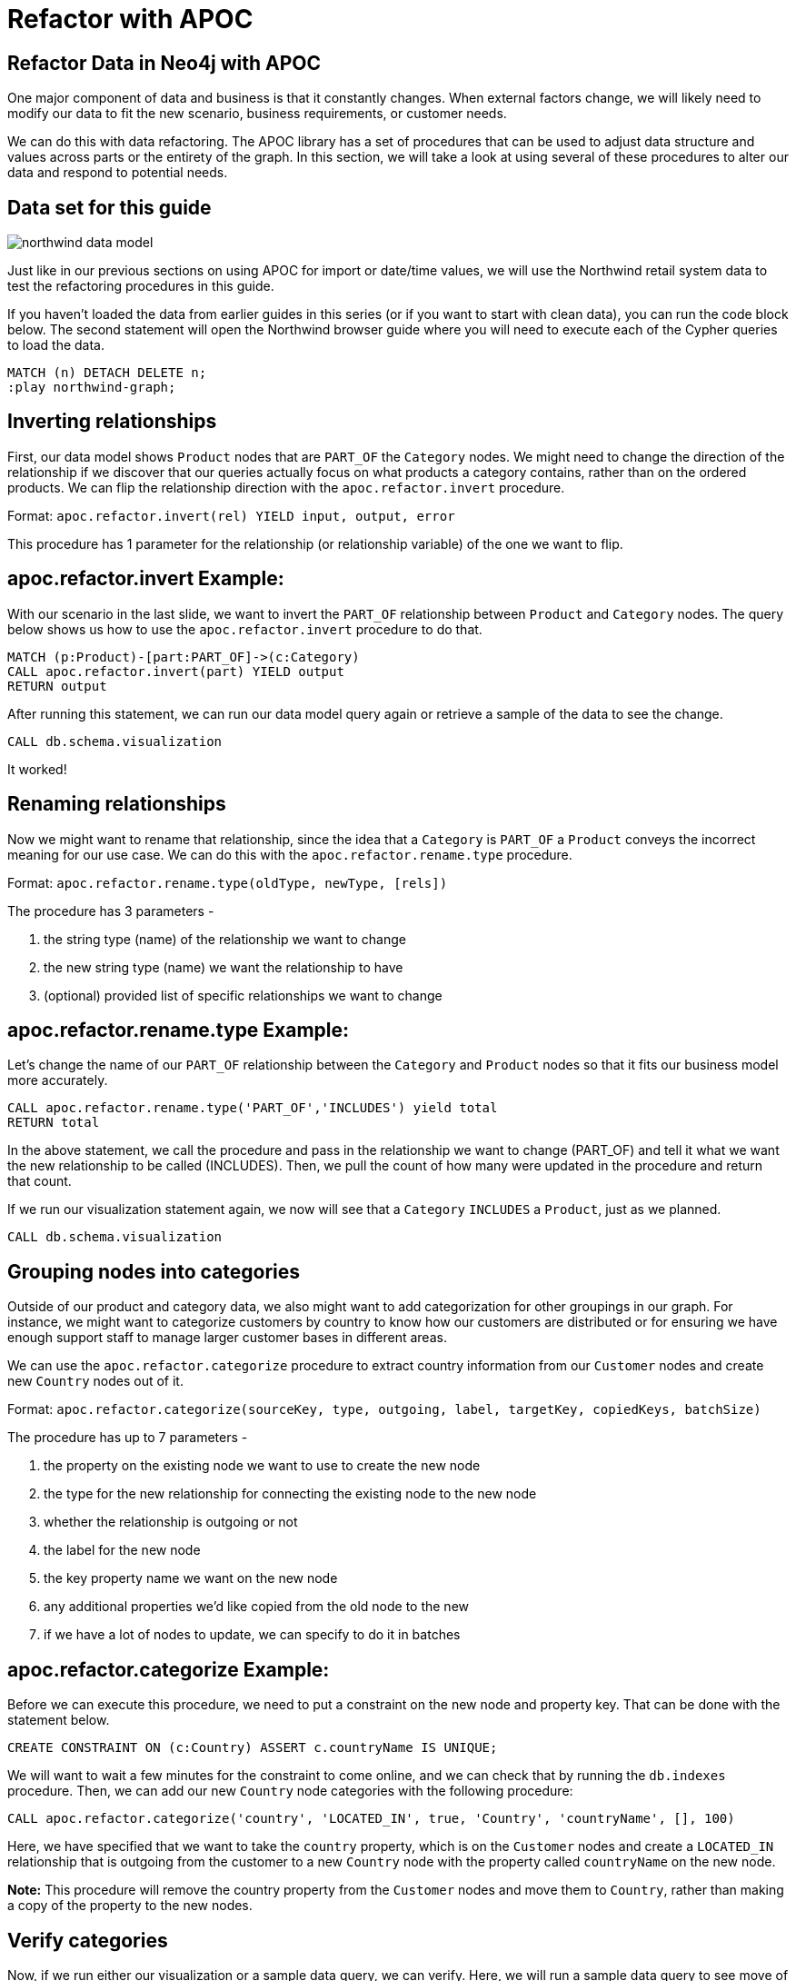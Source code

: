 = Refactor with APOC
:gist: https://raw.githubusercontent.com/neo4j-examples/graphgists/master/browser-guides/apoc
:icons: font

== Refactor Data in Neo4j with APOC

One major component of data and business is that it constantly changes.
When external factors change, we will likely need to modify our data to fit the new scenario, business requirements, or customer needs.

We can do this with data refactoring.
The APOC library has a set of procedures that can be used to adjust data structure and values across parts or the entirety of the graph.
In this section, we will take a look at using several of these procedures to alter our data and respond to potential needs.

== Data set for this guide

image::{img}/northwind_data_model.png[float=right]

Just like in our previous sections on using APOC for import or date/time values, we will use the Northwind retail system data to test the refactoring procedures in this guide.

If you haven't loaded the data from earlier guides in this series (or if you want to start with clean data), you can run the code block below.
The second statement will open the Northwind browser guide where you will need to execute each of the Cypher queries to load the data.

[source,cypher]
----
MATCH (n) DETACH DELETE n;
:play northwind-graph;
----

== Inverting relationships

First, our data model shows `Product` nodes that are `PART_OF` the `Category` nodes.
We might need to change the direction of the relationship if we discover that our queries actually focus on what products a category contains, rather than on the ordered products.
We can flip the relationship direction with the `apoc.refactor.invert` procedure.

Format: `apoc.refactor.invert(rel) YIELD input, output, error`

This procedure has 1 parameter for the relationship (or relationship variable) of the one we want to flip.

== apoc.refactor.invert Example:

With our scenario in the last slide, we want to invert the `PART_OF` relationship between `Product` and `Category` nodes.
The query below shows us how to use the `apoc.refactor.invert` procedure to do that.

[source,cypher]
----
MATCH (p:Product)-[part:PART_OF]->(c:Category)
CALL apoc.refactor.invert(part) YIELD output
RETURN output
----

After running this statement, we can run our data model query again or retrieve a sample of the data to see the change.

[source,cypher]
----
CALL db.schema.visualization
----

It worked!

== Renaming relationships

Now we might want to rename that relationship, since the idea that a `Category` is `PART_OF` a `Product` conveys the incorrect meaning for our use case.
We can do this with the `apoc.refactor.rename.type` procedure.

Format: `apoc.refactor.rename.type(oldType, newType, [rels])`

The procedure has 3 parameters - 

1. the string type (name) of the relationship we want to change
2. the new string type (name) we want the relationship to have
3. (optional) provided list of specific relationships we want to change

== apoc.refactor.rename.type Example:

Let's change the name of our `PART_OF` relationship between the `Category` and `Product` nodes so that it fits our business model more accurately.

[source,cypher]
----
CALL apoc.refactor.rename.type('PART_OF','INCLUDES') yield total
RETURN total
----

In the above statement, we call the procedure and pass in the relationship we want to change (PART_OF) and tell it what we want the new relationship to be called (INCLUDES).
Then, we pull the count of how many were updated in the procedure and return that count.

If we run our visualization statement again, we now will see that a `Category` `INCLUDES` a `Product`, just as we planned.

[source,cypher]
----
CALL db.schema.visualization
----

== Grouping nodes into categories

Outside of our product and category data, we also might want to add categorization for other groupings in our graph.
For instance, we might want to categorize customers by country to know how our customers are distributed or for ensuring we have enough support staff to manage larger customer bases in different areas.

We can use the `apoc.refactor.categorize` procedure to extract country information from our `Customer` nodes and create new `Country` nodes out of it.

Format: `apoc.refactor.categorize(sourceKey, type, outgoing, label, targetKey, copiedKeys, batchSize)`

The procedure has up to 7 parameters - 

1. the property on the existing node we want to use to create the new node
2. the type for the new relationship for connecting the existing node to the new node
3. whether the relationship is outgoing or not
4. the label for the new node
5. the key property name we want on the new node
6. any additional properties we'd like copied from the old node to the new
7. if we have a lot of nodes to update, we can specify to do it in batches

== apoc.refactor.categorize Example:

Before we can execute this procedure, we need to put a constraint on the new node and property key.
That can be done with the statement below.

[source,cypher]
----
CREATE CONSTRAINT ON (c:Country) ASSERT c.countryName IS UNIQUE;
----

We will want to wait a few minutes for the constraint to come online, and we can check that by running the `db.indexes` procedure.
Then, we can add our new `Country` node categories with the following procedure:

[source,cypher]
----
CALL apoc.refactor.categorize('country', 'LOCATED_IN', true, 'Country', 'countryName', [], 100)
----

Here, we have specified that we want to take the `country` property, which is on the `Customer` nodes and create a `LOCATED_IN` relationship that is outgoing from the customer to a new `Country` node with the property called `countryName` on the new node.

*Note:* This procedure will remove the country property from the `Customer` nodes and move them to `Country`, rather than making a copy of the property to the new nodes.

== Verify categories

Now, if we run either our visualization or a sample data query, we can verify.
Here, we will run a sample data query to see move of the property from `Customer` to `Country`.

[source,cypher]
----
MATCH (c:Customer)-[rel]->(other)
RETURN c, rel, other
----

If you click on a `Customer` node in the result set, you can see that the `country` property from customers no longer exists on those nodes and has been moved over to new `Country` nodes as `countryName` property.
Everything looks as we expect it!

== Refactor relationships to other nodes

Taking refactoring to the next level, we may want to change existing structure of our graph to represent the idea that customers purchase products, rather than orders.
So, instead of having `Customer` `PURCHASED` `Order`, as we do now, it could be that `Customer` `PURCHASED` `Product`.
This could help us see more easily which products are most popular or prioritize stocking of products that larger customers rely upon.

The `apoc.refactor.to` procedure can help us do that.

Format: `apoc.refactor.to(relationship, endNode)`

The procedure has 2 parameters - 

1. the relationship that we want to change
2. the node where we want the relationship to go

== apoc.refactor.to Example:

We can alter where the `PURCHASED` relationship goes with the APOC code below.

[source,cypher]
----
MATCH (c:Customer)-[rel:PURCHASED]-(o:Order)-[rel2:ORDERS]-(p:Product)
CALL apoc.refactor.to(rel, p) YIELD output
RETURN output
----

For verification, we can retrieve some customers and related entities to see that now `Customer` nodes are connected to `Product` nodes directly with a `PURCHASED` relationship.

[source,cypher]
----
MATCH (c:Customer)-[rel]-(other)
RETURN c, rel, other LIMIT 50
----

With this new structure, we can run queries to see how many different products a customer has purchased, how many products within specific categories, and most similar customers (based on products in common) without going through the `Order` nodes to find this information.

*Note:* We have also diluted our order tracking where we no longer can easily tell which orders a specific customer made.
Refactoring may make some queries easier, but others more complex.
Impacts of changes should be evaluated.

== Condensing multiple relationships

With our last update, you may have noticed that some customers have purchased certain products multiple times, causing multiple `PURCHASED` relationships to appear between a `Customer` and `Product` node when we moved the relationship from individual orders to more general products.
We can condense these multiple relationships into a single `PURCHASED` relationship, as well as add a count property for the number of times a certain product has been ordered by that customer.

The `apoc.refactor.mergeRelationships` procedure can help.

Format: `apoc.refactor.mergeRelationships([rel1, rel2])`

The procedure has 2 parameters - 

1. a list of the relationships we want to merge
2. any configuration for whether we want properties to be overwritten, discarded, or combined

== apoc.refactor.mergeRelationships Example:

Now, we can go ahead and see this in action to condense our relationships between customers and products to a single relationship and tracking the number of times a customer has purchased a particular product.

[source,cypher]
----
MATCH (c:Customer)-[r:PURCHASED]->(p:Product)
WITH c, p, collect(r) as rels, count(r) as relNum
CALL apoc.refactor.mergeRelationships(rels, {properties: 'discard'}) yield rel
SET rel.purchaseCount = relNum
RETURN rel
----

In our query, we find `Customer` nodes with a `PURCHASED` relationship to `Product` nodes.
We then aggregate those patterns into unique rows (based on aggregations for customer and product nodes), as well as collect the relationships into a list (so we can merge them) and count the relationships to store.
The next line calls the procedure and passes in the list of relationships, adding configuration to discard properties on duplicate relationships and outputs the relationships from the merge.
Next, we set the `purchaseCount` property on each relationship with the count of purchases between individual customers and products and return the results.

== Verify merged relationships

If we run a quick sample query like the one below, we can verify that we now have a single relationship between each `Customer` and `Product` and that the `purchaseCount` stores the number of times someone has purchased something.

[source,cypher]
----
MATCH (n1:Customer)-[r]->(n2) RETURN r, n1, n2 LIMIT 25
----

== Next Step

In the next section, we are going to see how to use APOC to batch data in Neo4j.

ifdef::env-guide[]
pass:a[<a play-topic='{guides}/05_periodic.html'>Batching &amp; Background Operations</a>]
endif::[]

ifdef::env-graphgist[]
link:{gist}/05_periodic.adoc[Batching & Background Operations^]
endif::[]